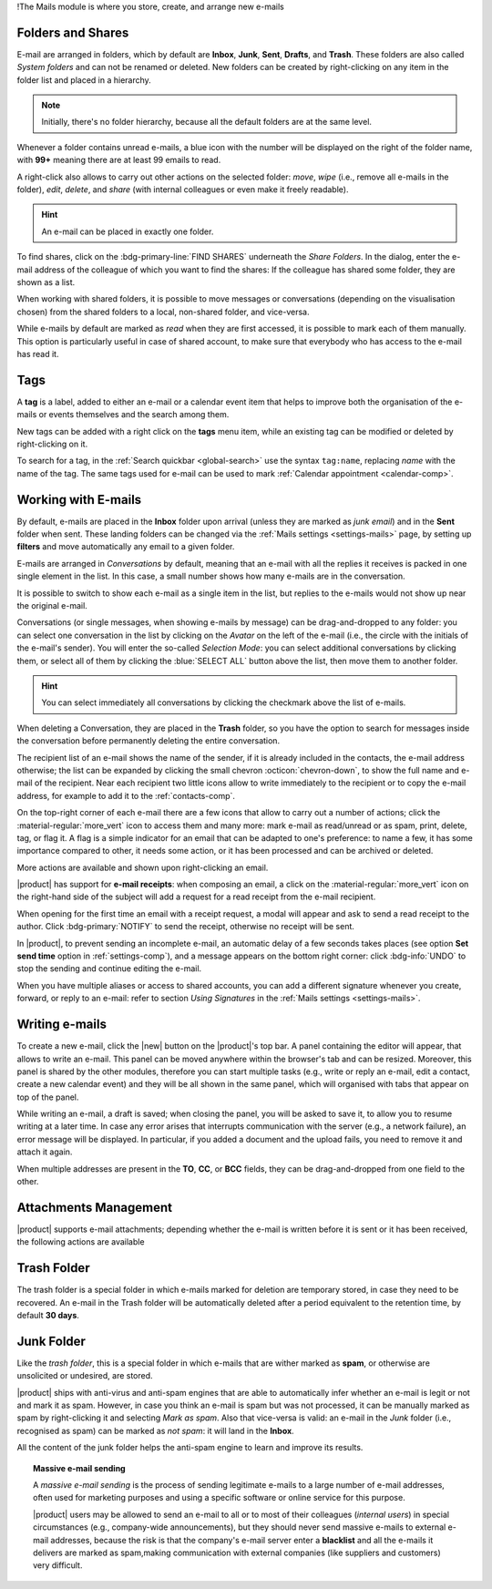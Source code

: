 .. SPDX-FileCopyrightText: 2022 Zextras <https://www.zextras.com/>
..
.. SPDX-License-Identifier: CC-BY-NC-SA-4.0

!The Mails module is where you store, create, and arrange new e-mails

.. _mail-folders:

Folders and Shares
------------------

E-mail are arranged in folders, which by default are **Inbox**,
**Junk**, **Sent**, **Drafts**, and **Trash**. These folders are also
called *System folders* and can not be renamed or deleted. New folders
can be created by right-clicking on any item in the folder list and
placed in a hierarchy.

.. note:: Initially, there's no folder hierarchy, because all the
   default folders are at the same level.

Whenever a folder contains unread e-mails, a blue icon with the number
will be displayed on the right of the folder name, with **99+**
meaning there are at least 99 emails to read.

A right-click also allows to carry out other actions on the selected
folder: *move*, *wipe* (i.e., remove all e-mails in the folder),
*edit*, *delete*, and *share* (with internal colleagues or even make
it freely readable). 

.. hint:: An e-mail can be placed in exactly one folder.
          
To find shares, click on the :bdg-primary-line:`FIND SHARES`
underneath the `Share Folders`. In the dialog, enter the e-mail
address of the colleague of which you want to find the shares: If the
colleague has shared some folder, they are shown as a list.

When working with shared folders, it is possible to move messages or
conversations (depending on the visualisation chosen) from the shared
folders to a local, non-shared folder, and vice-versa.

While e-mails by default are marked as *read* when they are first
accessed, it is possible to mark each of them manually. This option is
particularly useful in case of shared account, to make sure that
everybody who has access to the e-mail has read it.

.. _mail-tags:

Tags
----

A **tag** is a label, added to either an e-mail or a calendar event
item that helps to improve both the organisation of the e-mails or
events themselves and the search among them.

New tags can be added with a right click on the **tags** menu item,
while an existing tag can be modified or deleted by right-clicking on
it.

To search for a tag, in the :ref:`Search quickbar <global-search>` use
the syntax ``tag:name``, replacing *name* with the name of the
tag. The same tags used for e-mail can be used to mark :ref:`Calendar
appointment <calendar-comp>`.

.. _mail-working:

Working with E-mails
--------------------

By default, e-mails are placed in the **Inbox** folder upon arrival
(unless they are marked as *junk email*) and in the **Sent** folder
when sent. These landing folders can be changed via the :ref:`Mails
settings <settings-mails>` page, by setting up **filters** and move
automatically any email to a given folder.

E-mails are arranged in *Conversations* by default, meaning that an
e-mail with all the replies it receives is packed in one single
element in the list. In this case, a small number shows how many
e-mails are in the conversation.

It is possible to switch to show each e-mail as a single item in the
list, but replies to the e-mails would not show up near the original
e-mail.

Conversations (or single messages, when showing e-mails by message)
can be drag-and-dropped to any folder: you can select one conversation
in the list by clicking on the *Avatar* on the left of the e-mail
(i.e., the circle with the initials of the e-mail's sender). You will
enter the so-called *Selection Mode*: you can select additional
conversations by clicking them, or select all of them by clicking the
:blue:`SELECT ALL` button above the list, then move them to another
folder.

.. hint:: You can select immediately all conversations by clicking the
   checkmark above the list of e-mails.

When deleting a Conversation, they are placed in the **Trash** folder,
so you have the option to search for messages inside the conversation
before permanently deleting the entire conversation.

The recipient list of an e-mail shows the name of the sender, if it is
already included in the contacts, the e-mail address otherwise; the
list can be expanded by clicking the small chevron
:octicon:`chevron-down`, to show the full name and e-mail of the
recipient. Near each recipient two little icons allow to write
immediately to the recipient or to copy the e-mail address, for
example to add it to the :ref:`contacts-comp`.

On the top-right corner of each e-mail there are a few icons that
allow to carry out a number of actions; click the
:material-regular:`more_vert` icon to access them and many more: mark
e-mail as read/unread or as spam, print, delete, tag, or flag it. A
flag is a simple indicator for an email that can be adapted to one's
preference: to name a few, it has some importance compared to other,
it needs some action, or it has been processed and can be archived or
deleted.

More actions are available and shown upon right-clicking an email.

|product| has support for **e-mail receipts**: when composing an
email, a click on the :material-regular:`more_vert` icon on the
right-hand side of the subject will add a request for a read receipt
from the e-mail recipient.

When opening for the first time an email with a receipt request, a
modal will appear and ask to send a read receipt to the author. Click
:bdg-primary:`NOTIFY` to send the receipt, otherwise no receipt will
be sent.

In |product|, to prevent sending an incomplete e-mail, an automatic
delay of a few seconds takes places (see option **Set send time**
option in :ref:`settings-comp`), and a message appears on the
bottom right corner: click :bdg-info:`UNDO` to stop the sending and
continue editing the e-mail.

When you have multiple aliases or access to shared accounts, you can
add a different signature whenever you create, forward, or reply to an
e-mail: refer to section *Using Signatures* in the :ref:`Mails
settings <settings-mails>`.

.. _mail-write:

Writing e-mails
---------------

To create a new e-mail, click the |new| button on the |product|'s top
bar. A panel containing the editor will appear, that allows to write
an e-mail. This panel can be moved anywhere within the browser's tab
and can be resized. Moreover, this panel is shared by the other
modules, therefore you can start multiple tasks (e.g., write or reply
an e-mail, edit a contact, create a new calendar event) and they will
be all shown in the same panel, which will organised with tabs that
appear on top of the panel.

While writing an e-mail, a draft is saved; when closing the panel, you
will be asked to save it, to allow you to resume writing at a later
time. In case any error arises that interrupts communication with the
server (e.g., a network failure), an error message will be
displayed. In particular, if you added a document and the upload
fails, you need to remove it and attach it again.

When multiple addresses are present in the **TO**, **CC**, or **BCC**
fields, they can be drag-and-dropped from one field to the other.

.. _mail-attachments:

Attachments Management
----------------------

|product| supports e-mail attachments; depending whether the e-mail is
written before it is sent or it has been received, the following
actions are available

.. grid:: 1 1 2 2
   :gutter: 3

   .. grid-item-card:: Composing an e-mail
      :columns: 4

      While composing an e-mail, any file can be added as an
      attachment for either a local directory on the workstation or on
      the user's personal storage on |file|.
   
   .. grid-item-card:: Inline Attachments
      :columns: 4
		
      Images on the local workstation can be included as inline
      attachments in the body of the e-mails, using the button in the
      bar above the editor to select them.
      
   .. grid-item-card:: Receiving an e-mail
      :columns: 4

      When receiving an e-mail with attachments, the user has the
      option to either download the file to a local directory on the
      workstation, or to save it in the user's personal's storage on
      |file|, even if the attachment comes from a mail in a shared
      account.
      

.. _mail-trash-folder:

Trash Folder
------------

The trash folder is a special folder in which e-mails marked for
deletion are temporary stored, in case they need to be recovered.
An e-mail in the Trash folder will be automatically deleted after a
period equivalent to the retention time, by default **30 days**.

.. _mail-junk-folder:

Junk Folder
-----------

Like the *trash folder*, this is a special folder in which e-mails
that are wither marked as **spam**, or otherwise are unsolicited or
undesired, are stored.

|product| ships with anti-virus and anti-spam engines that are able to
automatically infer whether an e-mail is legit or not and mark it as
spam. However, in case you think an e-mail is spam but was not
processed, it can be manually marked as spam by right-clicking it and
selecting *Mark as spam*. Also that vice-versa is valid: an e-mail in
the *Junk* folder (i.e., recognised as spam) can be marked as *not
spam*: it will land in the **Inbox**.

All the content of the junk folder helps the anti-spam engine to learn
and improve its results.

.. topic:: Massive e-mail sending

   A *massive e-mail sending* is the process of sending legitimate
   e-mails to a large number of e-mail addresses, often used for
   marketing purposes and using a specific software or online service
   for this purpose.

   |product| users may be allowed to send an e-mail to all or to most
   of their colleagues (*internal users*) in special circumstances
   (e.g., company-wide announcements), but they should never send
   massive e-mails to external e-mail addresses, because the risk is
   that the company's e-mail server enter a **blacklist** and all the
   e-mails it delivers are marked as spam,making communication with
   external companies (like suppliers and customers) very difficult.
